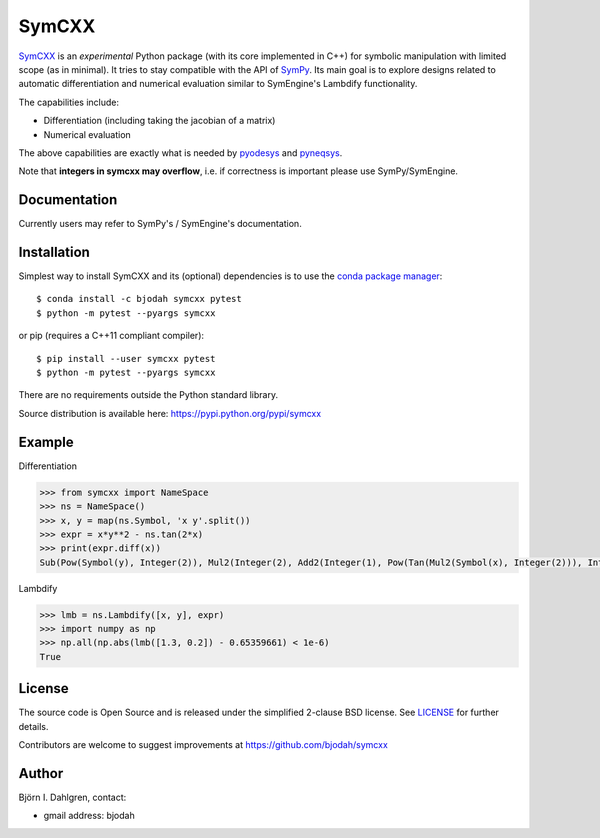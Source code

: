 SymCXX
======

.. image:: http://hera.physchem.kth.se:8080/api/badges/bjodah/symcxx/status.svg
   :target: http://hera.physchem.kth.se:8080/bjodah/symcxx
   :alt: Build status
.. image:: https://img.shields.io/pypi/v/symcxx.svg
   :target: https://pypi.python.org/pypi/symcxx
   :alt: PyPI version
.. image:: https://img.shields.io/badge/python-2.7,3.4,3.5-blue.svg
   :target: https://www.python.org/
   :alt: Python version
.. image:: https://img.shields.io/pypi/l/symcxx.svg
   :target: https://github.com/bjodah/symcxx/blob/master/LICENSE
   :alt: License
.. image:: http://img.shields.io/badge/benchmarked%20by-asv-green.svg?style=flat
   :target: http://hera.physchem.kth.se/~symcxx/benchmarks
   :alt: airspeedvelocity
.. image:: http://hera.physchem.kth.se/~symcxx/branches/master/htmlcov/coverage.svg
   :target: http://hera.physchem.kth.se/~symcxx/branches/master/htmlcov
   :alt: coverage

`SymCXX <https://github.com/bjodah/symcxx>`_ is an *experimental*
Python package (with its core implemented in C++) for symbolic manipulation
with limited scope (as in minimal).
It tries to stay compatible with the API of `SymPy <http://www.sympy.org>`_.
Its main goal is to explore designs related to automatic differentiation and
numerical evaluation similar to SymEngine's Lambdify functionality.

The capabilities include:

- Differentiation (including taking the jacobian of a matrix)
- Numerical evaluation

The above capabilities are exactly what is needed by
`pyodesys <https://pypi.python.org/pypi/pyodesys>`_
and `pyneqsys <https://pypi.python.org/pypi/pyneqsys>`_.

Note that **integers in symcxx may overflow**, i.e. if correctness is important 
please use SymPy/SymEngine.

Documentation
-------------
Currently users may refer to SymPy's / SymEngine's documentation.


Installation
------------
Simplest way to install SymCXX and its (optional) dependencies is to use
the `conda package manager <http://conda.pydata.org/docs/>`_:

::

   $ conda install -c bjodah symcxx pytest
   $ python -m pytest --pyargs symcxx

or pip (requires a C++11 compliant compiler):

::

   $ pip install --user symcxx pytest
   $ python -m pytest --pyargs symcxx


There are no requirements outside the Python standard library.

Source distribution is available here:
`<https://pypi.python.org/pypi/symcxx>`_

Example
-------
Differentiation

.. code:: python

   >>> from symcxx import NameSpace
   >>> ns = NameSpace()
   >>> x, y = map(ns.Symbol, 'x y'.split())
   >>> expr = x*y**2 - ns.tan(2*x)
   >>> print(expr.diff(x))
   Sub(Pow(Symbol(y), Integer(2)), Mul2(Integer(2), Add2(Integer(1), Pow(Tan(Mul2(Symbol(x), Integer(2))), Integer(2)))))

Lambdify

.. code:: python

   >>> lmb = ns.Lambdify([x, y], expr)
   >>> import numpy as np
   >>> np.all(np.abs(lmb([1.3, 0.2]) - 0.65359661) < 1e-6)
   True


License
-------
The source code is Open Source and is released under the simplified 2-clause BSD license. See `LICENSE <LICENSE>`_ for further details.

Contributors are welcome to suggest improvements at https://github.com/bjodah/symcxx

Author
------
Björn I. Dahlgren, contact:

- gmail address: bjodah
